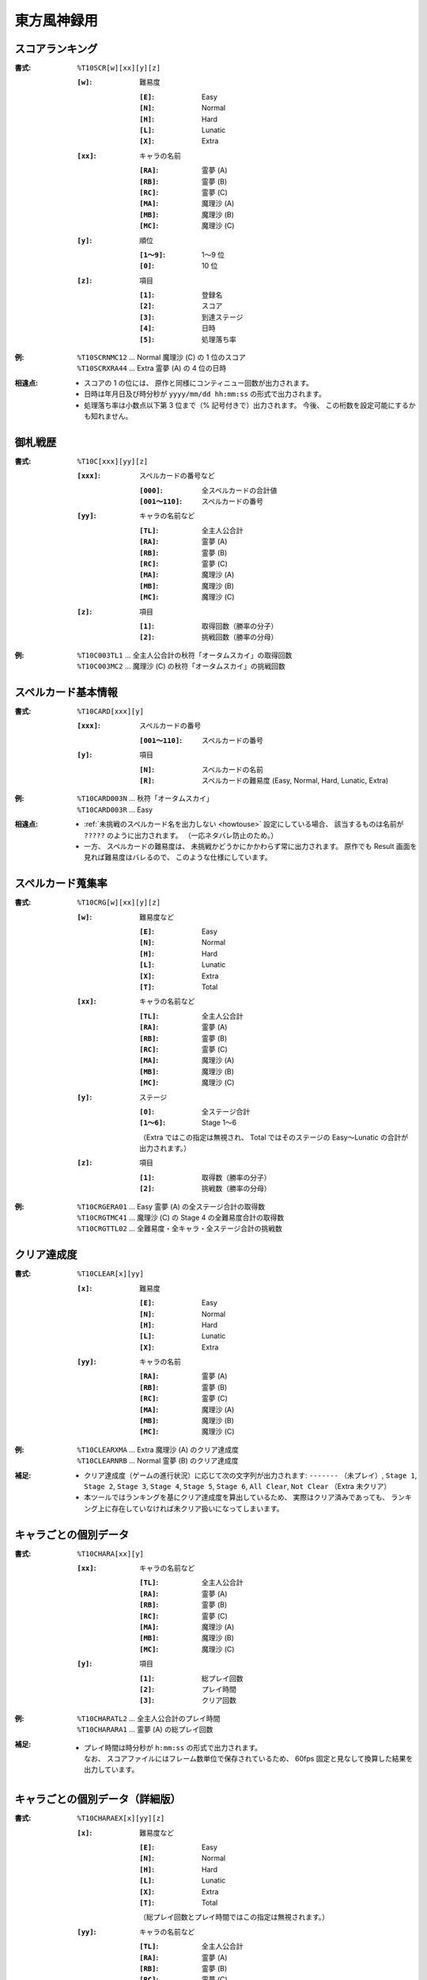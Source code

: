 .. _Th10Formats:

東方風神録用
============

.. _T10SCR:

スコアランキング
----------------

:書式: ``%T10SCR[w][xx][y][z]``

    :``[w]``: 難易度

        :``[E]``: Easy
        :``[N]``: Normal
        :``[H]``: Hard
        :``[L]``: Lunatic
        :``[X]``: Extra

    :``[xx]``: キャラの名前

        :``[RA]``: 霊夢 (A)
        :``[RB]``: 霊夢 (B)
        :``[RC]``: 霊夢 (C)
        :``[MA]``: 魔理沙 (A)
        :``[MB]``: 魔理沙 (B)
        :``[MC]``: 魔理沙 (C)

    :``[y]``: 順位

        :``[1～9]``: 1～9 位
        :``[0]``:    10 位

    :``[z]``: 項目

        :``[1]``: 登録名
        :``[2]``: スコア
        :``[3]``: 到達ステージ
        :``[4]``: 日時
        :``[5]``: 処理落ち率

:例:
    | ``%T10SCRNMC12`` ... Normal 魔理沙 (C) の 1 位のスコア
    | ``%T10SCRXRA44`` ... Extra 霊夢 (A) の 4 位の日時

:相違点:
    - スコアの 1 の位には、 原作と同様にコンティニュー回数が出力されます。
    - 日時は年月日及び時分秒が ``yyyy/mm/dd hh:mm:ss`` の形式で出力されます。
    - 処理落ち率は小数点以下第 3 位まで（% 記号付きで）出力されます。
      今後、 この桁数を設定可能にするかも知れません。

.. _T10C:

御札戦歴
--------

:書式: ``%T10C[xxx][yy][z]``

    :``[xxx]``: スペルカードの番号など

        :``[000]``:      全スペルカードの合計値
        :``[001～110]``: スペルカードの番号

    :``[yy]``: キャラの名前など

        :``[TL]``: 全主人公合計
        :``[RA]``: 霊夢 (A)
        :``[RB]``: 霊夢 (B)
        :``[RC]``: 霊夢 (C)
        :``[MA]``: 魔理沙 (A)
        :``[MB]``: 魔理沙 (B)
        :``[MC]``: 魔理沙 (C)

    :``[z]``: 項目

        :``[1]``: 取得回数（勝率の分子）
        :``[2]``: 挑戦回数（勝率の分母）

:例:
    | ``%T10C003TL1`` ... 全主人公合計の秋符「オータムスカイ」の取得回数
    | ``%T10C003MC2`` ... 魔理沙 (C) の秋符「オータムスカイ」の挑戦回数

.. _T10CARD:

スペルカード基本情報
--------------------

:書式: ``%T10CARD[xxx][y]``

    :``[xxx]``: スペルカードの番号

        :``[001～110]``: スペルカードの番号

    :``[y]``: 項目

        :``[N]``: スペルカードの名前
        :``[R]``: スペルカードの難易度 (Easy, Normal, Hard, Lunatic, Extra)

:例:
    | ``%T10CARD003N`` ... 秋符「オータムスカイ」
    | ``%T10CARD003R`` ... Easy

:相違点:
    - :ref:`未挑戦のスペルカード名を出力しない <howtouse>` 設定にしている場合、
      該当するものは名前が ``?????`` のように出力されます。
      （一応ネタバレ防止のため。）
    - 一方、 スペルカードの難易度は、
      未挑戦かどうかにかかわらず常に出力されます。
      原作でも Result 画面を見れば難易度はバレるので、
      このような仕様にしています。

.. _T10CRG:

スペルカード蒐集率
------------------

:書式: ``%T10CRG[w][xx][y][z]``

    :``[w]``: 難易度など

        :``[E]``: Easy
        :``[N]``: Normal
        :``[H]``: Hard
        :``[L]``: Lunatic
        :``[X]``: Extra
        :``[T]``: Total

    :``[xx]``: キャラの名前など

        :``[TL]``: 全主人公合計
        :``[RA]``: 霊夢 (A)
        :``[RB]``: 霊夢 (B)
        :``[RC]``: 霊夢 (C)
        :``[MA]``: 魔理沙 (A)
        :``[MB]``: 魔理沙 (B)
        :``[MC]``: 魔理沙 (C)

    :``[y]``: ステージ

        :``[0]``:    全ステージ合計
        :``[1～6]``: Stage 1～6

        （Extra ではこの指定は無視され、 Total ではそのステージの Easy～Lunatic
        の合計が出力されます。）

    :``[z]``: 項目

        :``[1]``: 取得数（勝率の分子）
        :``[2]``: 挑戦数（勝率の分母）

:例:
    | ``%T10CRGERA01`` ... Easy 霊夢 (A) の全ステージ合計の取得数
    | ``%T10CRGTMC41`` ... 魔理沙 (C) の Stage 4 の全難易度合計の取得数
    | ``%T10CRGTTL02`` ... 全難易度・全キャラ・全ステージ合計の挑戦数

.. _T10CLEAR:

クリア達成度
------------

:書式: ``%T10CLEAR[x][yy]``

    :``[x]``: 難易度

        :``[E]``: Easy
        :``[N]``: Normal
        :``[H]``: Hard
        :``[L]``: Lunatic
        :``[X]``: Extra

    :``[yy]``: キャラの名前

        :``[RA]``: 霊夢 (A)
        :``[RB]``: 霊夢 (B)
        :``[RC]``: 霊夢 (C)
        :``[MA]``: 魔理沙 (A)
        :``[MB]``: 魔理沙 (B)
        :``[MC]``: 魔理沙 (C)

:例:
    | ``%T10CLEARXMA`` ... Extra 魔理沙 (A) のクリア達成度
    | ``%T10CLEARNRB`` ... Normal 霊夢 (B) のクリア達成度

:補足:
    - クリア達成度（ゲームの進行状況）に応じて次の文字列が出力されます:
      ``-------`` （未プレイ）, ``Stage 1``, ``Stage 2``, ``Stage 3``,
      ``Stage 4``, ``Stage 5``, ``Stage 6``, ``All Clear``, ``Not Clear``
      （Extra 未クリア）
    - 本ツールではランキングを基にクリア達成度を算出しているため、
      実際はクリア済みであっても、
      ランキング上に存在していなければ未クリア扱いになってしまいます。

.. _T10CHARA:

キャラごとの個別データ
----------------------

:書式: ``%T10CHARA[xx][y]``

    :``[xx]``: キャラの名前など

        :``[TL]``: 全主人公合計
        :``[RA]``: 霊夢 (A)
        :``[RB]``: 霊夢 (B)
        :``[RC]``: 霊夢 (C)
        :``[MA]``: 魔理沙 (A)
        :``[MB]``: 魔理沙 (B)
        :``[MC]``: 魔理沙 (C)

    :``[y]``: 項目

        :``[1]``: 総プレイ回数
        :``[2]``: プレイ時間
        :``[3]``: クリア回数

:例:
    | ``%T10CHARATL2`` ... 全主人公合計のプレイ時間
    | ``%T10CHARARA1`` ... 霊夢 (A) の総プレイ回数

:補足:
    - | プレイ時間は時分秒が ``h:mm:ss`` の形式で出力されます。
      | なお、 スコアファイルにはフレーム数単位で保存されているため、
        60fps 固定と見なして換算した結果を出力しています。

.. _T10CHARAEX:

キャラごとの個別データ（詳細版）
--------------------------------

:書式: ``%T10CHARAEX[x][yy][z]``

    :``[x]``: 難易度など

        :``[E]``: Easy
        :``[N]``: Normal
        :``[H]``: Hard
        :``[L]``: Lunatic
        :``[X]``: Extra
        :``[T]``: Total

        （総プレイ回数とプレイ時間ではこの指定は無視されます。）

    :``[yy]``: キャラの名前など

        :``[TL]``: 全主人公合計
        :``[RA]``: 霊夢 (A)
        :``[RB]``: 霊夢 (B)
        :``[RC]``: 霊夢 (C)
        :``[MA]``: 魔理沙 (A)
        :``[MB]``: 魔理沙 (B)
        :``[MC]``: 魔理沙 (C)

    :``[z]``: 項目

        :``[1]``: 総プレイ回数
        :``[2]``: プレイ時間
        :``[3]``: クリア回数

:例:
    | ``%T10CHARAEXETL2`` ... 全主人公合計のプレイ時間
    | ``%T10CHARAEXERA1`` ... 霊夢 (A) の総プレイ回数
    | ``%T10CHARAEXTMC3`` ... 魔理沙 (C) の全難易度合計のクリア回数

:補足:
    - | プレイ時間は時分秒が ``h:mm:ss`` の形式で出力されます。
      | なお、 スコアファイルにはフレーム数単位で保存されているため、
        60fps 固定と見なして換算した結果を出力しています。

:相違点:
    - このテンプレート書式は本ツール独自のものです。

.. _T10PRAC:

プラクティススコア
------------------

:書式: ``%T10PRAC[x][yy][z]``

    :``[x]``: 難易度

        :``[E]``: Easy
        :``[N]``: Normal
        :``[H]``: Hard
        :``[L]``: Lunatic

    :``[yy]``: キャラの名前

        :``[RA]``: 霊夢 (A)
        :``[RB]``: 霊夢 (B)
        :``[RC]``: 霊夢 (C)
        :``[MA]``: 魔理沙 (A)
        :``[MB]``: 魔理沙 (B)
        :``[MC]``: 魔理沙 (C)

    :``[z]``: ステージ

        :``[1～6]``: Stage 1～6

:例:
    | ``%T10PRACEMC1`` ... Easy 魔理沙 (C) の Stage 1 のプラクティススコア
    | ``%T10PRACNRA4`` ... Normal 霊夢 (A) の Stage 4 のプラクティススコア

:相違点:
    - このテンプレート書式は本ツール独自のものです。
